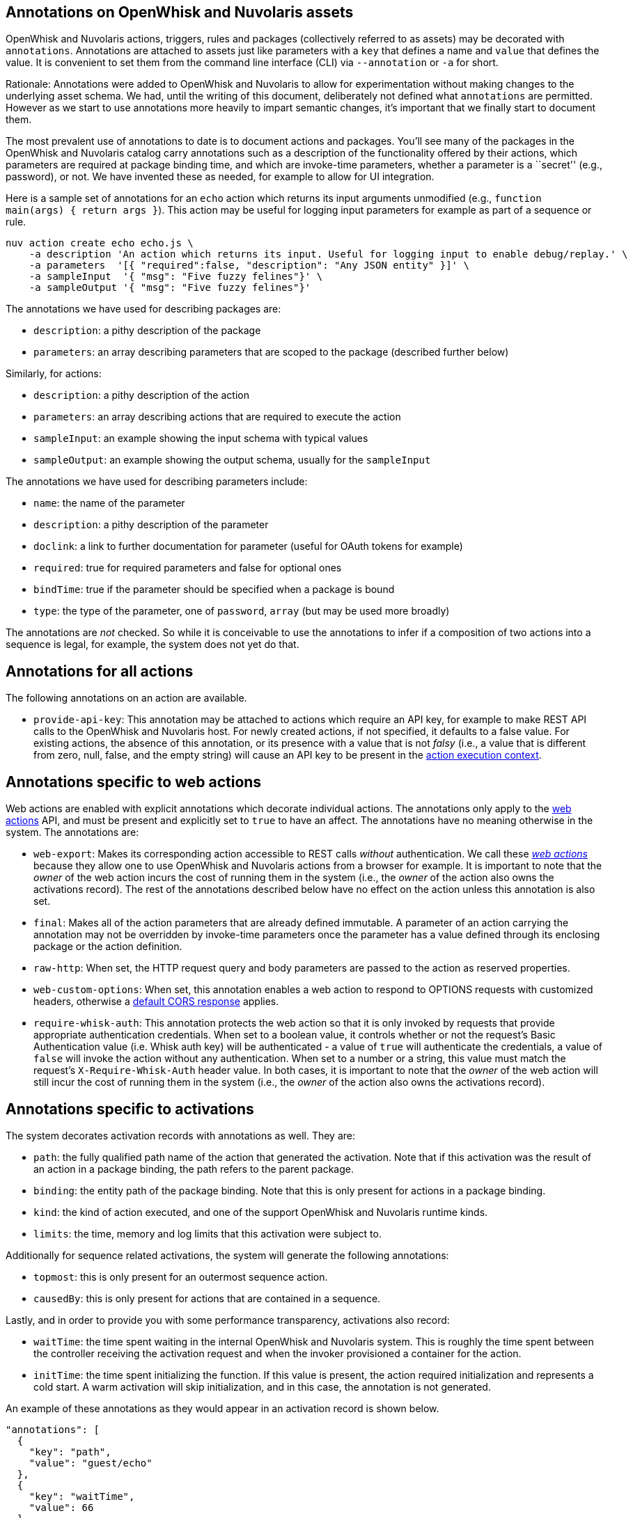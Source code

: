 == Annotations on OpenWhisk and Nuvolaris assets

OpenWhisk and Nuvolaris actions, triggers, rules and packages (collectively referred
to as assets) may be decorated with `annotations`. Annotations are
attached to assets just like parameters with a `key` that defines a name
and `value` that defines the value. It is convenient to set them from
the command line interface (CLI) via `--annotation` or `-a` for short.

Rationale: Annotations were added to OpenWhisk and Nuvolaris to allow for
experimentation without making changes to the underlying asset schema.
We had, until the writing of this document, deliberately not defined
what `annotations` are permitted. However as we start to use annotations
more heavily to impart semantic changes, it’s important that we finally
start to document them.

The most prevalent use of annotations to date is to document actions and
packages. You’ll see many of the packages in the OpenWhisk and Nuvolaris catalog carry
annotations such as a description of the functionality offered by their
actions, which parameters are required at package binding time, and
which are invoke-time parameters, whether a parameter is a ``secret''
(e.g., password), or not. We have invented these as needed, for example
to allow for UI integration.

Here is a sample set of annotations for an `echo` action which returns
its input arguments unmodified (e.g.,
`function main(args) { return args }`). This action may be useful for
logging input parameters for example as part of a sequence or rule.

....
nuv action create echo echo.js \
    -a description 'An action which returns its input. Useful for logging input to enable debug/replay.' \
    -a parameters  '[{ "required":false, "description": "Any JSON entity" }]' \
    -a sampleInput  '{ "msg": "Five fuzzy felines"}' \
    -a sampleOutput '{ "msg": "Five fuzzy felines"}'
....

The annotations we have used for describing packages are:

* `description`: a pithy description of the package
* `parameters`: an array describing parameters that are scoped to the
package (described further below)

Similarly, for actions:

* `description`: a pithy description of the action
* `parameters`: an array describing actions that are required to execute
the action
* `sampleInput`: an example showing the input schema with typical values
* `sampleOutput`: an example showing the output schema, usually for the
`sampleInput`

The annotations we have used for describing parameters include:

* `name`: the name of the parameter
* `description`: a pithy description of the parameter
* `doclink`: a link to further documentation for parameter (useful for
OAuth tokens for example)
* `required`: true for required parameters and false for optional ones
* `bindTime`: true if the parameter should be specified when a package
is bound
* `type`: the type of the parameter, one of `password`, `array` (but may
be used more broadly)

The annotations are _not_ checked. So while it is conceivable to use the
annotations to infer if a composition of two actions into a sequence is
legal, for example, the system does not yet do that.


[[provide-api-key]]
== Annotations for all actions

The following annotations on an action are available.

* `provide-api-key`: This annotation may be attached to actions which
require an API key, for example to make REST API calls to the OpenWhisk and Nuvolaris
host. For newly created actions, if not specified, it defaults to a
false value. For existing actions, the absence of this annotation, or
its presence with a value that is not _falsy_ (i.e., a value that is
different from zero, null, false, and the empty string) will cause an
API key to be present in the
link:./actions.md#accessing-action-metadata-within-the-action-body[action
execution context].

== Annotations specific to web actions

Web actions are enabled with explicit annotations which decorate
individual actions. The annotations only apply to the
link:webactions.md[web actions] API, and must be present and explicitly
set to `true` to have an affect. The annotations have no meaning
otherwise in the system. The annotations are:

* `web-export`: Makes its corresponding action accessible to REST calls
_without_ authentication. We call these link:webactions.md[_web
actions_] because they allow one to use OpenWhisk and Nuvolaris actions from a browser
for example. It is important to note that the _owner_ of the web action
incurs the cost of running them in the system (i.e., the _owner_ of the
action also owns the activations record). The rest of the annotations
described below have no effect on the action unless this annotation is
also set.
* `final`: Makes all of the action parameters that are already defined
immutable. A parameter of an action carrying the annotation may not be
overridden by invoke-time parameters once the parameter has a value
defined through its enclosing package or the action definition.
* `raw-http`: When set, the HTTP request query and body parameters are
passed to the action as reserved properties.
* `web-custom-options`: When set, this annotation enables a web action
to respond to OPTIONS requests with customized headers, otherwise a
link:webactions.md#options-requests[default CORS response] applies.
* `require-whisk-auth`: This annotation protects the web action so that
it is only invoked by requests that provide appropriate authentication
credentials. When set to a boolean value, it controls whether or not the
request’s Basic Authentication value (i.e. Whisk auth key) will be
authenticated - a value of `true` will authenticate the credentials, a
value of `false` will invoke the action without any authentication. When
set to a number or a string, this value must match the request’s
`X-Require-Whisk-Auth` header value. In both cases, it is important to
note that the _owner_ of the web action will still incur the cost of
running them in the system (i.e., the _owner_ of the action also owns
the activations record).

== Annotations specific to activations

The system decorates activation records with annotations as well. They
are:

* `path`: the fully qualified path name of the action that generated the
activation. Note that if this activation was the result of an action in
a package binding, the path refers to the parent package.
* `binding`: the entity path of the package binding. Note that this is
only present for actions in a package binding.
* `kind`: the kind of action executed, and one of the support OpenWhisk and Nuvolaris
runtime kinds.
* `limits`: the time, memory and log limits that this activation were
subject to.

Additionally for sequence related activations, the system will generate
the following annotations:

* `topmost`: this is only present for an outermost sequence action.
* `causedBy`: this is only present for actions that are contained in a
sequence.

Lastly, and in order to provide you with some performance transparency,
activations also record:

* `waitTime`: the time spent waiting in the internal OpenWhisk and Nuvolaris system.
This is roughly the time spent between the controller receiving the
activation request and when the invoker provisioned a container for the
action.
* `initTime`: the time spent initializing the function. If this value is
present, the action required initialization and represents a cold start.
A warm activation will skip initialization, and in this case, the
annotation is not generated.

An example of these annotations as they would appear in an activation
record is shown below.

[source,javascript]
----
"annotations": [
  {
    "key": "path",
    "value": "guest/echo"
  },
  {
    "key": "waitTime",
    "value": 66
  },
  {
    "key": "kind",
    "value": "nodejs:6"
  },
  {
    "key": "initTime",
    "value": 50
  },
  {
    "key": "limits",
    "value": {
      "logs": 10,
      "memory": 256,
      "timeout": 60000
    }
  }
]
----
